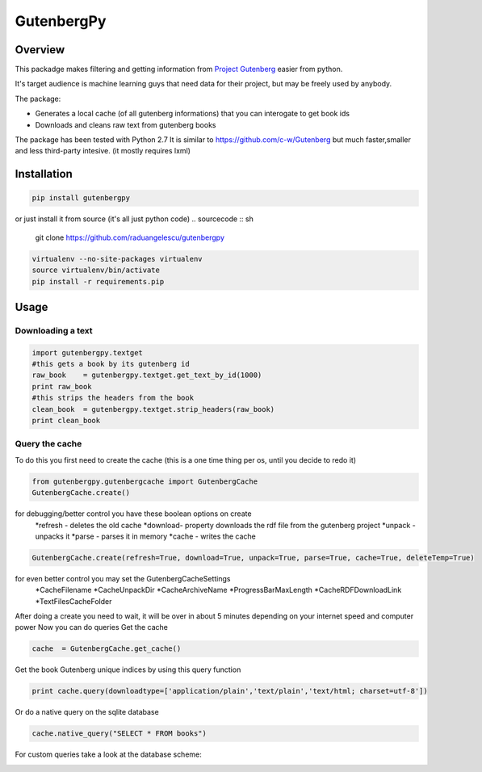 *********
GutenbergPy
*********


Overview
========

This packadge makes filtering and getting information from `Project
Gutenberg <http://www.gutenberg.org>`_ easier from python.

It's target audience is machine learning guys that need data for their project,
but may be freely used by anybody.

The package:

- Generates a local cache (of all gutenberg informations) that you can interogate to get book ids

- Downloads and cleans raw text from gutenberg books


The package has been tested with Python  2.7
It is similar to https://github.com/c-w/Gutenberg but much faster,smaller and less third-party intesive. (it mostly requires lxml)

Installation
============


.. sourcecode :: sh

    pip install gutenbergpy

or just install it from source (it's all just python code)
.. sourcecode :: sh

    git clone https://github.com/raduangelescu/gutenbergpy

.. sourcecode :: sh

    virtualenv --no-site-packages virtualenv
    source virtualenv/bin/activate
    pip install -r requirements.pip

Usage
=====

Downloading a text
------------------

.. sourcecode :: python

    import gutenbergpy.textget
    #this gets a book by its gutenberg id
    raw_book    = gutenbergpy.textget.get_text_by_id(1000)
    print raw_book
    #this strips the headers from the book
    clean_book  = gutenbergpy.textget.strip_headers(raw_book)
    print clean_book

Query the cache
--------------------
To do this you first need to create the cache (this is a one time thing per os, until you decide to redo it)

.. sourcecode :: python

    from gutenbergpy.gutenbergcache import GutenbergCache
    GutenbergCache.create()
    
for debugging/better control you have these boolean options on create
    *refresh - deletes the old cache
    *download- property downloads the rdf file from the gutenberg project
    *unpack  - unpacks it
    *parse   - parses it in memory
    *cache   - writes the cache

.. sourcecode :: python

    GutenbergCache.create(refresh=True, download=True, unpack=True, parse=True, cache=True, deleteTemp=True)

for even better control you may set the GutenbergCacheSettings
    *CacheFilename
    *CacheUnpackDir
    *CacheArchiveName
    *ProgressBarMaxLength
    *CacheRDFDownloadLink
    *TextFilesCacheFolder

.. sourcecode :: python
    GutenbergCacheSettings.set(CacheFilename="",CacheUnpackDir="",CacheArchiveName="",ProgressBarMaxLength="",CacheRDFDownloadLink="",TextFilesCacheFolder="")

After doing a create you need to wait, it will be over in about 5 minutes depending on your internet speed and computer power
Now you can do queries
Get the cache

.. sourcecode :: python

    cache  = GutenbergCache.get_cache()

Get the book Gutenberg unique indices by using this query function

.. sourcecode :: python

    print cache.query(downloadtype=['application/plain','text/plain','text/html; charset=utf-8'])

Or do a native query on the sqlite database

.. sourcecode :: python
    
    cache.native_query("SELECT * FROM books")

For custom queries take a look at the database scheme:

.. image:: https://github.com/raduangelescu/gutenbergpy/blob/master/sqlitecheme.png
    :alt: SQLITE database scheme
    :width: 100%
    :align: center
